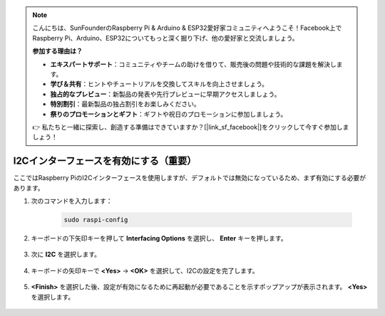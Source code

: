 .. note::

    こんにちは、SunFounderのRaspberry Pi & Arduino & ESP32愛好家コミュニティへようこそ！Facebook上でRaspberry Pi、Arduino、ESP32についてもっと深く掘り下げ、他の愛好家と交流しましょう。

    **参加する理由は？**

    - **エキスパートサポート**：コミュニティやチームの助けを借りて、販売後の問題や技術的な課題を解決します。
    - **学び＆共有**：ヒントやチュートリアルを交換してスキルを向上させましょう。
    - **独占的なプレビュー**：新製品の発表や先行プレビューに早期アクセスしましょう。
    - **特別割引**：最新製品の独占割引をお楽しみください。
    - **祭りのプロモーションとギフト**：ギフトや祝日のプロモーションに参加しましょう。

    👉 私たちと一緒に探索し、創造する準備はできていますか？[|link_sf_facebook|]をクリックして今すぐ参加しましょう！

I2Cインターフェースを有効にする（重要）
========================================

ここではRaspberry PiのI2Cインターフェースを使用しますが、デフォルトでは無効になっているため、まず有効にする必要があります。

#. 次のコマンドを入力します：

    .. raw:: html

        <run></run>

    .. code-block:: 

        sudo raspi-config

#. キーボードの下矢印キーを押して **Interfacing Options** を選択し、 **Enter** キーを押します。

    .. image:: img/image282.png
        :align: center

#. 次に **I2C** を選択します。

    .. image:: img/image283.png
        :align: center

#. キーボードの矢印キーで **<Yes>** -> **<OK>** を選択して、I2Cの設定を完了します。

    .. image:: img/image284.png
        :align: center

#. **<Finish>** を選択した後、設定が有効になるために再起動が必要であることを示すポップアップが表示されます。 **<Yes>** を選択します。

    .. image:: img/camera_enable2.png
        :align: center
